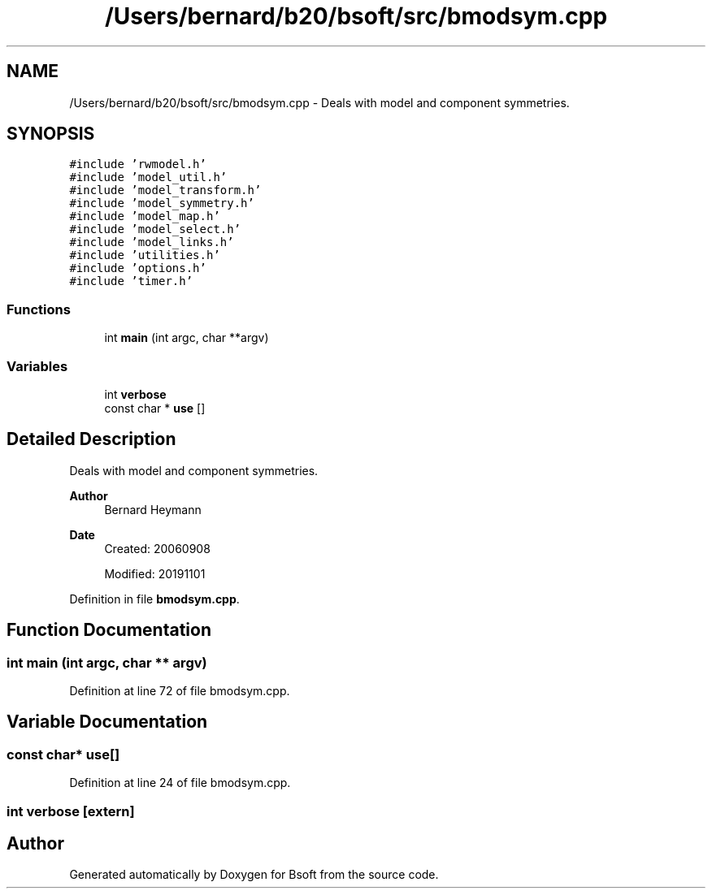 .TH "/Users/bernard/b20/bsoft/src/bmodsym.cpp" 3 "Wed Sep 1 2021" "Version 2.1.0" "Bsoft" \" -*- nroff -*-
.ad l
.nh
.SH NAME
/Users/bernard/b20/bsoft/src/bmodsym.cpp \- Deals with model and component symmetries\&.  

.SH SYNOPSIS
.br
.PP
\fC#include 'rwmodel\&.h'\fP
.br
\fC#include 'model_util\&.h'\fP
.br
\fC#include 'model_transform\&.h'\fP
.br
\fC#include 'model_symmetry\&.h'\fP
.br
\fC#include 'model_map\&.h'\fP
.br
\fC#include 'model_select\&.h'\fP
.br
\fC#include 'model_links\&.h'\fP
.br
\fC#include 'utilities\&.h'\fP
.br
\fC#include 'options\&.h'\fP
.br
\fC#include 'timer\&.h'\fP
.br

.SS "Functions"

.in +1c
.ti -1c
.RI "int \fBmain\fP (int argc, char **argv)"
.br
.in -1c
.SS "Variables"

.in +1c
.ti -1c
.RI "int \fBverbose\fP"
.br
.ti -1c
.RI "const char * \fBuse\fP []"
.br
.in -1c
.SH "Detailed Description"
.PP 
Deals with model and component symmetries\&. 


.PP
\fBAuthor\fP
.RS 4
Bernard Heymann 
.RE
.PP
\fBDate\fP
.RS 4
Created: 20060908 
.PP
Modified: 20191101 
.RE
.PP

.PP
Definition in file \fBbmodsym\&.cpp\fP\&.
.SH "Function Documentation"
.PP 
.SS "int main (int argc, char ** argv)"

.PP
Definition at line 72 of file bmodsym\&.cpp\&.
.SH "Variable Documentation"
.PP 
.SS "const char* use[]"

.PP
Definition at line 24 of file bmodsym\&.cpp\&.
.SS "int verbose\fC [extern]\fP"

.SH "Author"
.PP 
Generated automatically by Doxygen for Bsoft from the source code\&.
